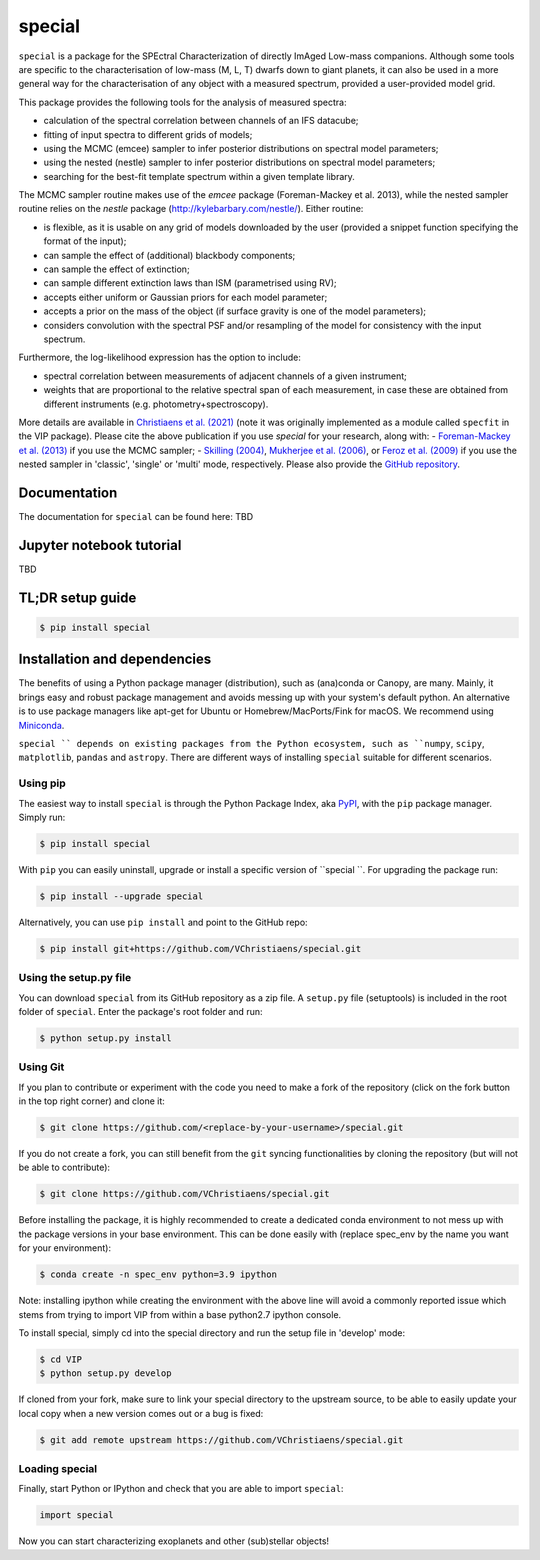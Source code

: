 special
=======

.. image:: https://badge.fury.io/py/special.svg
    :target: https://pypi.python.org/pypi/special.svg

.. image:: https://img.shields.io/badge/Python-3.6%2C%203.7%2C%203.8%2C%203.9-brightgreen.svg
    :target: https://pypi.python.org/pypi/special.svg

.. image:: https://img.shields.io/badge/license-MIT-blue.svg?style=flat
    :target: https://github.com/VChristiaens/special/blob/master/LICENSE


``special`` is a package for the SPEctral Characterization of directly ImAged Low-mass companions. Although some tools are specific to the characterisation of low-mass (M, L, T) dwarfs down to giant planets, it can also be used in a more general way for the characterisation of any object with a measured spectrum, provided a user-provided model grid.

This package provides the following tools for the analysis of measured spectra:

- calculation of the spectral correlation between channels of an IFS datacube;
- fitting of input spectra to different grids of models;
- using the MCMC (emcee) sampler to infer posterior distributions on spectral model parameters;
- using the nested (nestle) sampler to infer posterior distributions on spectral model parameters;
- searching for the best-fit template spectrum within a given template library.

The MCMC sampler routine makes use of the `emcee` package (Foreman-Mackey et al. 2013), while the nested sampler routine relies on the `nestle` package (http://kylebarbary.com/nestle/). Either routine:

- is flexible, as it is usable on any grid of models downloaded by the user (provided a snippet function specifying the format of the input);
- can sample the effect of (additional) blackbody components;
- can sample the effect of extinction; 
- can sample different extinction laws than ISM (parametrised using RV);
- accepts either uniform or Gaussian priors for each model parameter;
- accepts a prior on the mass of the object (if surface gravity is one of the model parameters);
- considers convolution with the spectral PSF and/or resampling of the model for consistency with the input spectrum.

Furthermore, the log-likelihood expression has the option to include:

- spectral correlation between measurements of adjacent channels of a given instrument;
- weights that are proportional to the relative spectral span of each measurement, in case these are obtained from different instruments (e.g. photometry+spectroscopy).

More details are available in `Christiaens et al. (2021) <https://ui.adsabs.harvard.edu/abs/2021MNRAS.502.6117C/abstract>`_ (note it was originally implemented as a module called ``specfit`` in the VIP package).
Please cite the above publication if you use `special` for your research, along with:
- `Foreman-Mackey et al. (2013) <https://ui.adsabs.harvard.edu/abs/2013PASP..125..306F/abstract>`_ if you use the MCMC sampler;
- `Skilling (2004) <https://ui.adsabs.harvard.edu/abs/2004AIPC..735..395S/abstract>`_, `Mukherjee et al. (2006) <https://ui.adsabs.harvard.edu/abs/2006ApJ...638L..51M/abstract>`_, or `Feroz et al. (2009) <https://ui.adsabs.harvard.edu/abs/2009MNRAS.398.1601F/abstract>`_ if you use the nested sampler in 'classic', 'single' or 'multi' mode, respectively. Please also provide the `GitHub repository <http://github.com/kbarbary/nestle>`_.


Documentation
-------------
The documentation for ``special`` can be found here: TBD


Jupyter notebook tutorial
-------------------------
TBD


TL;DR setup guide
-----------------
.. code-block:: bash

    $ pip install special


Installation and dependencies
-----------------------------
The benefits of using a Python package manager (distribution), such as
(ana)conda or Canopy, are many. Mainly, it brings easy and robust package
management and avoids messing up with your system's default python. An
alternative is to use package managers like apt-get for Ubuntu or
Homebrew/MacPorts/Fink for macOS. We recommend using 
`Miniconda <https://conda.io/miniconda>`_.

``special `` depends on existing packages from the Python ecosystem, such as
``numpy``, ``scipy``, ``matplotlib``, ``pandas`` and ``astropy``. There are different ways of
installing ``special`` suitable for different scenarios.


Using pip
^^^^^^^^^
The easiest way to install ``special`` is through the Python Package Index, aka
`PyPI <https://pypi.org/>`_, with the ``pip`` package manager. Simply run:

.. code-block:: bash

  $ pip install special

With ``pip`` you can easily uninstall, upgrade or install a specific version of
``special ``. For upgrading the package run:

.. code-block:: bash

  $ pip install --upgrade special

Alternatively, you can use ``pip install`` and point to the GitHub repo:

.. code-block:: bash

  $ pip install git+https://github.com/VChristiaens/special.git

Using the setup.py file
^^^^^^^^^^^^^^^^^^^^^^^
You can download ``special`` from its GitHub repository as a zip file. A ``setup.py``
file (setuptools) is included in the root folder of ``special``. Enter the package's
root folder and run:

.. code-block:: bash

  $ python setup.py install


Using Git
^^^^^^^^^
If you plan to contribute or experiment with the code you need to make a 
fork of the repository (click on the fork button in the top right corner) and 
clone it:

.. code-block:: bash

  $ git clone https://github.com/<replace-by-your-username>/special.git

If you do not create a fork, you can still benefit from the ``git`` syncing
functionalities by cloning the repository (but will not be able to contribute):

.. code-block:: bash

  $ git clone https://github.com/VChristiaens/special.git

Before installing the package, it is highly recommended to create a dedicated
conda environment to not mess up with the package versions in your base 
environment. This can be done easily with (replace spec_env by the name you want
for your environment):

.. code-block:: bash

  $ conda create -n spec_env python=3.9 ipython

Note: installing ipython while creating the environment with the above line will
avoid a commonly reported issue which stems from trying to import VIP from 
within a base python2.7 ipython console.

To install special, simply cd into the special directory and run the setup file 
in 'develop' mode:

.. code-block:: bash

  $ cd VIP
  $ python setup.py develop

If cloned from your fork, make sure to link your special directory to the upstream 
source, to be able to easily update your local copy when a new version comes 
out or a bug is fixed:

.. code-block:: bash

  $ git add remote upstream https://github.com/VChristiaens/special.git


Loading special
^^^^^^^^^^^^^^^
Finally, start Python or IPython and check that you are able to import ``special``:

.. code-block:: python

  import special

Now you can start characterizing exoplanets and other (sub)stellar objects!
